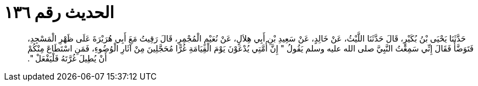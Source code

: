 
= الحديث رقم ١٣٦

[quote.hadith]
حَدَّثَنَا يَحْيَى بْنُ بُكَيْرٍ، قَالَ حَدَّثَنَا اللَّيْثُ، عَنْ خَالِدٍ، عَنْ سَعِيدِ بْنِ أَبِي هِلاَلٍ، عَنْ نُعَيْمٍ الْمُجْمِرِ، قَالَ رَقِيتُ مَعَ أَبِي هُرَيْرَةَ عَلَى ظَهْرِ الْمَسْجِدِ، فَتَوَضَّأَ فَقَالَ إِنِّي سَمِعْتُ النَّبِيَّ صلى الله عليه وسلم يَقُولُ ‏"‏ إِنَّ أُمَّتِي يُدْعَوْنَ يَوْمَ الْقِيَامَةِ غُرًّا مُحَجَّلِينَ مِنْ آثَارِ الْوُضُوءِ، فَمَنِ اسْتَطَاعَ مِنْكُمْ أَنْ يُطِيلَ غُرَّتَهُ فَلْيَفْعَلْ ‏"‏‏.‏